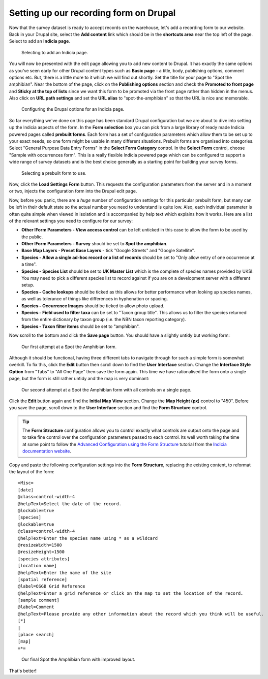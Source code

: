 Setting up our recording form on Drupal
=======================================

Now that the survey dataset is ready to accept records on the warehouse, let's add a 
recording form to our website. Back in your Drupal site, select the **Add content** link
which should be in the **shortcuts area** near the top left of the page. Select to add an
**Indicia page**. 

.. figure:: ../images/iform-selecting-page-type.png
  :width: 800px 
  :alt: Selecting to add an Indicia page
  
  Selecting to add an Indicia page.
  
You will now be presented with the edit page allowing you to add new content to Drupal.
It has exactly the same options as you've seen early for other Drupal content types such
as **Basic page** - a title, body, publishing options, comment options etc. But, there
is a little more to it which we will find out shortly. Set the title for your page to
"Spot the amphibian". Near the bottom of the page, click on the **Publishing options**
section and check the **Promoted to front page** and **Sticky at the top of lists** since
we want this form to be promoted via the front page rather than hidden in the menus. Also
click on **URL path settings** and set the **URL alias** to "spot-the-amphibian" so that
the URL is nice and memorable.

.. figure:: ../images/iform-page-drupal-options.png
  :width: 800px 
  :alt: Configuring the Drupal options for an Indicia page
  
  Configuring the Drupal options for an Indicia page.
  
So far everything we've done on this page has been standard Drupal configuration but we
are about to dive into setting up the Indicia aspects of the form. In the **Form
selection** box you can pick from a large library of ready made Indicia powered pages
called **prebuilt forms**. Each form has a set of configuration parameters which allow
them to be set up to your exact needs, so one form might be usable in many different
situations. Prebuilt forms are organised into categories. Select "General Purpose Data
Entry Forms" in the **Select Form Category** control. In the **Select Form** control,
choose "Sample with occurrences form". This is a really flexible Indicia powered page
which can be configured to support a wide range of survey datasets and is the best
choice generally as a starting point for building your survey forms.

.. figure:: ../images/iform-select-prebuilt-form.png
  :width: 800px 
  :alt: Selecting a prebuilt form to use
  
  Selecting a prebuilt form to use.

Now, click the **Load Settings Form** button. This requests the configuration parameters
from the server and in a moment or two, injects the configuration form into the Drupal 
edit page.

Now, before you panic, there are a *huge* number of configuration settings for this 
particular prebuilt form, but many can be left in their default state so the actual number
you need to understand is quite low. Also, each individual parameter is often quite simple
when viewed in isolation and is accompanied by help text which explains how it works. Here
are a list of the relevant settings you need to configure for our survey:

* **Other IForm Parameters - View access control** can be left unticked in this case to 
  allow the form to be used by the public.
* **Other IForm Parameters - Survey** should be set to **Spot the amphibian**.
* **Base Map Layers - Preset Base Layers** - tick "Google Streets" and "Google Satellite".
* **Species - Allow a single ad-hoc record or a list of records** should be set to "Only
  allow entry of one occurrence at a time".
* **Species - Species List** should be set to **UK Master List** which is the complete 
  of species names provided by UKSI. You may need to pick a different species list to 
  record against if you are on a development server with a different setup.
* **Species - Cache lookups** should be ticked as this allows for better performance when 
  looking up species names, as well as tolerance of things like differences in hyphenation 
  or spacing.
* **Species - Occurrence Images** should be ticked to allow photo upload.
* **Species - Field used to filter taxa** can be set to "Taxon group title". This allows
  us to filter the species returned from the entire dictionary by taxon group (i.e. the
  NBN taxon reporting category).
* **Species - Taxon filter items** should be set to "amphibian".

Now scroll to the bottom and click the **Save page** button. You should have a slightly
untidy but working form:

.. figure:: ../images/iform-amphib-form-1.png
  :width: 800px 
  :alt: Our first attempt at a Spot the Amphibian form
  
  Our first attempt at a Spot the Amphibian form.

Although it should be functional, having three different tabs to navigate through for such
a simple form is somewhat overkill. To fix this, click the **Edit** button then scroll 
down to find the **User Interface** section. Change the **Interface Style Option** from 
"Tabs" to "All One Page" then save the form again.  This time we have rationalised the 
form onto a single page, but the form is still rather untidy and the map is very 
dominant:

.. figure:: ../images/iform-amphib-form-2.png
  :width: 800px 
  :alt: Our second attempt at a Spot the Amphibian form
  
  Our second attempt at a Spot the Amphibian form with all controls on a single page.

Click the **Edit** button again and find the **Initial Map View** section. Change the
**Map Height (px)** control to "450". Before you save the page, scroll down to the **User
Interface** section and find the **Form Structure** control. 

.. tip::

  The **Form Structure** configuration allows you to control exactly what controls are
  output onto the page and to take fine control over the configuration parameters passed
  to each control. Its well worth taking the time at some point to follow the `Advanced
  Configuration using the Form Structure 
  <http://indicia-docs.readthedocs.org/en/latest/site-building/instant-indicia/example-setups/irecord-walkthrough/form-structure.html>`_
  tutorial from the `Indicia documentation website 
  <http://indicia-docs.readthedocs.org/en/latest/index.html>`_.

Copy and paste the following configuration settings into the **Form Structure**, 
replacing the existing content, to reformat the layout of the form::

  =Misc=
  [date]
  @class=control-width-4
  @helpText=Select the date of the record.
  @lockable=true
  [species]
  @lockable=true
  @class=control-width-4
  @helpText=Enter the species name using * as a wildcard
  @resizeWidth=1500
  @resizeHeight=1500
  [species attributes]
  [location name]
  @helpText=Enter the name of the site
  [spatial reference]
  @label=OSGB Grid Reference
  @helpText=Enter a grid reference or click on the map to set the location of the record.
  [sample comment]
  @label=Comment
  @helpText=Please provide any other information about the record which you think will be useful.
  [*]
  |
  [place search]
  [map]
  =*=
  
.. figure:: ../images/iform-amphib-form-3.png
  :width: 800px 
  :alt: Our final Spot the Amphibian form
  
  Our final Spot the Amphibian form with improved layout.

That's better! 